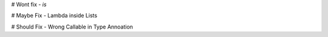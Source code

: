 # Wont fix
- `is`

# Maybe Fix
- Lambda inside Lists

# Should Fix
- Wrong Callable in Type Annoation